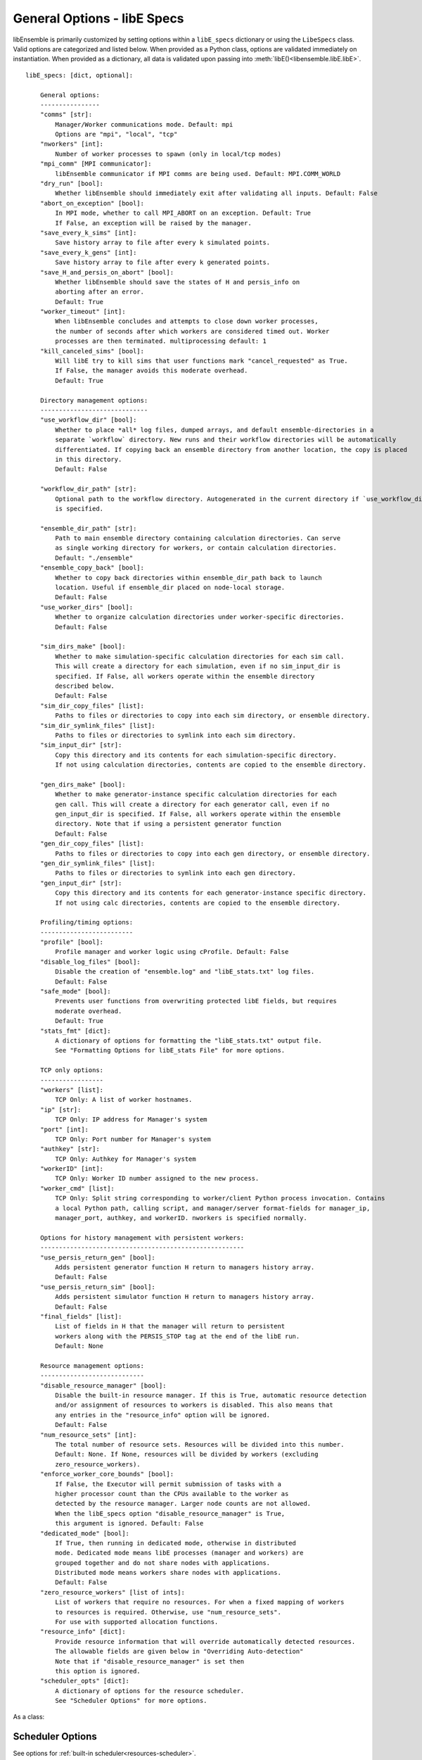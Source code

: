 .. _datastruct-libe-specs:

General Options - libE Specs
============================

libEnsemble is primarily customized by setting options within a ``libE_specs`` dictionary or using the ``LibeSpecs`` class.
Valid options are categorized and listed below. When provided as a Python class,
options are validated immediately on instantiation. When provided as a dictionary, all data is validated
upon passing into :meth:`libE()<libensemble.libE.libE>`.

::

    libE_specs: [dict, optional]:

        General options:
        ----------------
        "comms" [str]:
            Manager/Worker communications mode. Default: mpi
            Options are "mpi", "local", "tcp"
        "nworkers" [int]:
            Number of worker processes to spawn (only in local/tcp modes)
        "mpi_comm" [MPI communicator]:
            libEnsemble communicator if MPI comms are being used. Default: MPI.COMM_WORLD
        "dry_run" [bool]:
            Whether libEnsemble should immediately exit after validating all inputs. Default: False
        "abort_on_exception" [bool]:
            In MPI mode, whether to call MPI_ABORT on an exception. Default: True
            If False, an exception will be raised by the manager.
        "save_every_k_sims" [int]:
            Save history array to file after every k simulated points.
        "save_every_k_gens" [int]:
            Save history array to file after every k generated points.
        "save_H_and_persis_on_abort" [bool]:
            Whether libEnsemble should save the states of H and persis_info on
            aborting after an error.
            Default: True
        "worker_timeout" [int]:
            When libEnsemble concludes and attempts to close down worker processes,
            the number of seconds after which workers are considered timed out. Worker
            processes are then terminated. multiprocessing default: 1
        "kill_canceled_sims" [bool]:
            Will libE try to kill sims that user functions mark "cancel_requested" as True.
            If False, the manager avoids this moderate overhead.
            Default: True

        Directory management options:
        -----------------------------
        "use_workflow_dir" [bool]:
            Whether to place *all* log files, dumped arrays, and default ensemble-directories in a
            separate `workflow` directory. New runs and their workflow directories will be automatically
            differentiated. If copying back an ensemble directory from another location, the copy is placed
            in this directory.
            Default: False

        "workflow_dir_path" [str]:
            Optional path to the workflow directory. Autogenerated in the current directory if `use_workflow_dir`
            is specified.

        "ensemble_dir_path" [str]:
            Path to main ensemble directory containing calculation directories. Can serve
            as single working directory for workers, or contain calculation directories.
            Default: "./ensemble"
        "ensemble_copy_back" [bool]:
            Whether to copy back directories within ensemble_dir_path back to launch
            location. Useful if ensemble_dir placed on node-local storage.
            Default: False
        "use_worker_dirs" [bool]:
            Whether to organize calculation directories under worker-specific directories.
            Default: False

        "sim_dirs_make" [bool]:
            Whether to make simulation-specific calculation directories for each sim call.
            This will create a directory for each simulation, even if no sim_input_dir is
            specified. If False, all workers operate within the ensemble directory
            described below.
            Default: False
        "sim_dir_copy_files" [list]:
            Paths to files or directories to copy into each sim directory, or ensemble directory.
        "sim_dir_symlink_files" [list]:
            Paths to files or directories to symlink into each sim directory.
        "sim_input_dir" [str]:
            Copy this directory and its contents for each simulation-specific directory.
            If not using calculation directories, contents are copied to the ensemble directory.

        "gen_dirs_make" [bool]:
            Whether to make generator-instance specific calculation directories for each
            gen call. This will create a directory for each generator call, even if no
            gen_input_dir is specified. If False, all workers operate within the ensemble
            directory. Note that if using a persistent generator function
            Default: False
        "gen_dir_copy_files" [list]:
            Paths to files or directories to copy into each gen directory, or ensemble directory.
        "gen_dir_symlink_files" [list]:
            Paths to files or directories to symlink into each gen directory.
        "gen_input_dir" [str]:
            Copy this directory and its contents for each generator-instance specific directory.
            If not using calc directories, contents are copied to the ensemble directory.

        Profiling/timing options:
        -------------------------
        "profile" [bool]:
            Profile manager and worker logic using cProfile. Default: False
        "disable_log_files" [bool]:
            Disable the creation of "ensemble.log" and "libE_stats.txt" log files.
            Default: False
        "safe_mode" [bool]:
            Prevents user functions from overwriting protected libE fields, but requires
            moderate overhead.
            Default: True
        "stats_fmt" [dict]:
            A dictionary of options for formatting the "libE_stats.txt" output file.
            See "Formatting Options for libE_stats File" for more options.

        TCP only options:
        -----------------
        "workers" [list]:
            TCP Only: A list of worker hostnames.
        "ip" [str]:
            TCP Only: IP address for Manager's system
        "port" [int]:
            TCP Only: Port number for Manager's system
        "authkey" [str]:
            TCP Only: Authkey for Manager's system
        "workerID" [int]:
            TCP Only: Worker ID number assigned to the new process.
        "worker_cmd" [list]:
            TCP Only: Split string corresponding to worker/client Python process invocation. Contains
            a local Python path, calling script, and manager/server format-fields for manager_ip,
            manager_port, authkey, and workerID. nworkers is specified normally.

        Options for history management with persistent workers:
        -------------------------------------------------------
        "use_persis_return_gen" [bool]:
            Adds persistent generator function H return to managers history array.
            Default: False
        "use_persis_return_sim" [bool]:
            Adds persistent simulator function H return to managers history array.
            Default: False
        "final_fields" [list]:
            List of fields in H that the manager will return to persistent
            workers along with the PERSIS_STOP tag at the end of the libE run.
            Default: None

        Resource management options:
        ----------------------------
        "disable_resource_manager" [bool]:
            Disable the built-in resource manager. If this is True, automatic resource detection
            and/or assignment of resources to workers is disabled. This also means that
            any entries in the "resource_info" option will be ignored.
            Default: False
        "num_resource_sets" [int]:
            The total number of resource sets. Resources will be divided into this number.
            Default: None. If None, resources will be divided by workers (excluding
            zero_resource_workers).
        "enforce_worker_core_bounds" [bool]:
            If False, the Executor will permit submission of tasks with a
            higher processor count than the CPUs available to the worker as
            detected by the resource manager. Larger node counts are not allowed.
            When the libE_specs option "disable_resource_manager" is True,
            this argument is ignored. Default: False
        "dedicated_mode" [bool]:
            If True, then running in dedicated mode, otherwise in distributed
            mode. Dedicated mode means libE processes (manager and workers) are
            grouped together and do not share nodes with applications.
            Distributed mode means workers share nodes with applications.
            Default: False
        "zero_resource_workers" [list of ints]:
            List of workers that require no resources. For when a fixed mapping of workers
            to resources is required. Otherwise, use "num_resource_sets".
            For use with supported allocation functions.
        "resource_info" [dict]:
            Provide resource information that will override automatically detected resources.
            The allowable fields are given below in "Overriding Auto-detection"
            Note that if "disable_resource_manager" is set then
            this option is ignored.
        "scheduler_opts" [dict]:
            A dictionary of options for the resource scheduler.
            See "Scheduler Options" for more options.

As a class:

.. autopydantic_model:: libensemble.specs.LibeSpecs
  :model-show-json: False
  :model-show-config-member: False
  :model-show-config-summary: False
  :model-show-validator-members: False
  :model-show-validator-summary: False
  :field-list-validators: False

Scheduler Options
-----------------

See options for :ref:`built-in scheduler<resources-scheduler>`.

.. _resource_info:

Overriding Resource Auto-Detection
----------------------------------

The allowable ``libE_specs["resource_info"]`` fields are::

    "cores_on_node" [tuple (int, int)]:
        Tuple (physical cores, logical cores) on nodes.
    "node_file" [str]:
        Name of file containing a node-list. Default is "node_list".
    "nodelist_env_slurm" [str]:
        The environment variable giving a node list in Slurm format
        (Default: Uses SLURM_NODELIST).  Note: This is queried only if
        a node_list file is not provided and the resource manager is
        enabled (default).
    "nodelist_env_cobalt" [str]:
        The environment variable giving a node list in Cobalt format
        (Default: Uses COBALT_PARTNAME) Note: This is queried only
        if a node_list file is not provided and the resource manager
        is enabled (default).
    "nodelist_env_lsf" [str]:
        The environment variable giving a node list in LSF format
        (Default: Uses LSB_HOSTS) Note: This is queried only
        if a node_list file is not provided and the resource manager
        is enabled (default).
    "nodelist_env_lsf_shortform" [str]:
        The environment variable giving a node list in LSF short-form
        format (Default: Uses LSB_MCPU_HOSTS) Note: This is queried only
        if a node_list file is not provided and the resource manager is
        enabled (default).

For example::

    customizer = {cores_on_node": (16, 64),
                  "node_file": "libe_nodes"}

    libE_specs["resource_info"] = customizer

.. seealso::
  Example ``libE_specs``::

      libE_specs = {"comm": MPI.COMM_WORLD,
                    "comms": "mpi",
                    "save_every_k_gens": 1000,
                    "sim_dirs_make: True,
                    "ensemble_dir_path": "/scratch/ensemble"
                    "profile_worker": False}

Formatting Options for libE_stats File
--------------------------------------

The allowable ``libE_specs["stats_fmt"]`` fields are::

    "task_timing" [bool]:
        Outputs elapsed time for each task launched by the executor.
        Default: False
    "task_datetime" [bool]:
        Outputs the elapsed time and start and end time for each task launched by the executor.
        Can be used with the "plot_libe_tasks_util_v_time.py" to give task utilization plots.
        Default: False
    "show_resource_sets" [bool]:
        Shows the resource set IDs assigned to each worker for each call of the user function.
        Default: False
